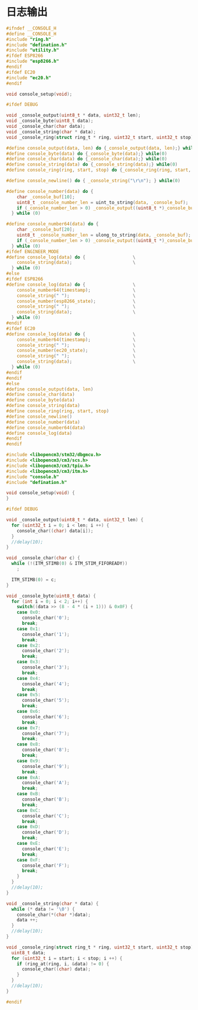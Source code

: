 #+STARTUP: indent
* 日志输出
#+begin_src c :tangle /dev/shm/boxos/console.h
  #ifndef __CONSOLE_H
  #define __CONSOLE_H
  #include "ring.h"
  #include "defination.h"
  #include "utility.h"
  #ifdef ESP8266
  #include "esp8266.h"
  #endif
  #ifdef EC20
  #include "ec20.h"
  #endif

  void console_setup(void);

  #ifdef DEBUG

  void _console_output(uint8_t * data, uint32_t len);
  void _console_byte(uint8_t data);
  void _console_char(char data);
  void _console_string(char * data);
  void _console_ring(struct ring_t * ring, uint32_t start, uint32_t stop);

  #define console_output(data, len) do {_console_output(data, len);} while(0)
  #define console_byte(data) do {_console_byte(data);} while(0)
  #define console_char(data) do {_console_char(data);} while(0)
  #define console_string(data) do {_console_string(data);} while(0)
  #define console_ring(ring, start, stop) do {_console_ring(ring, start, stop);} while(0)

  #define console_newline() do { _console_string("\r\n"); } while(0)

  #define console_number(data) do {                                       \
      char _console_buf[10];                                              \
      uint8_t _console_number_len = uint_to_string(data, _console_buf);   \
      if (_console_number_len > 0) _console_output((uint8_t *)_console_buf, _console_number_len); \
    } while (0)

  #define console_number64(data) do {                                     \
      char _console_buf[20];                                              \
      uint8_t _console_number_len = ulong_to_string(data, _console_buf);  \
      if (_console_number_len > 0) _console_output((uint8_t *)_console_buf, _console_number_len); \
    } while (0)
  #ifdef ENGINEER_MODE
  #define console_log(data) do {                  \
      console_string(data);                       \
    } while (0)
  #else
  #ifdef ESP8266
  #define console_log(data) do {                  \
      console_number64(timestamp);                \
      console_string(" ");                        \
      console_number(esp8266_state);              \
      console_string(" ");                        \
      console_string(data);                       \
    } while (0)
  #endif
  #ifdef EC20
  #define console_log(data) do {                  \
      console_number64(timestamp);                \
      console_string(" ");                        \
      console_number(ec20_state);                 \
      console_string(" ");                        \
      console_string(data);                       \
    } while (0)
  #endif
  #endif
  #else
  #define console_output(data, len)
  #define console_char(data)
  #define console_byte(data)
  #define console_string(data)
  #define console_ring(ring, start, stop)
  #define console_newline()
  #define console_number(data)
  #define console_number64(data)
  #define console_log(data)
  #endif
  #endif
#+end_src
#+begin_src c :tangle /dev/shm/boxos/console.c
  #include <libopencm3/stm32/dbgmcu.h>
  #include <libopencm3/cm3/scs.h>
  #include <libopencm3/cm3/tpiu.h>
  #include <libopencm3/cm3/itm.h>
  #include "console.h"
  #include "defination.h"

  void console_setup(void) {
  }

  #ifdef DEBUG

  void _console_output(uint8_t * data, uint32_t len) {
    for (uint32_t i = 0; i < len; i ++) {
      console_char((char) data[i]);
    }
    //delay(10);
  }

  void _console_char(char c) {
    while (!(ITM_STIM8(0) & ITM_STIM_FIFOREADY))
      ;

    ITM_STIM8(0) = c;
  }

  void _console_byte(uint8_t data) {
    for (int i = 0; i < 2; i++) {
      switch((data >> (8 - 4 * (i + 1))) & 0x0F) {
      case 0x0:
        console_char('0');
        break;
      case 0x1:
        console_char('1');
        break;
      case 0x2:
        console_char('2');
        break;
      case 0x3:
        console_char('3');
        break;
      case 0x4:
        console_char('4');
        break;
      case 0x5:
        console_char('5');
        break;
      case 0x6:
        console_char('6');
        break;
      case 0x7:
        console_char('7');
        break;
      case 0x8:
        console_char('8');
        break;
      case 0x9:
        console_char('9');
        break;
      case 0xA:
        console_char('A');
        break;
      case 0xB:
        console_char('B');
        break;
      case 0xC:
        console_char('C');
        break;
      case 0xD:
        console_char('D');
        break;
      case 0xE:
        console_char('E');
        break;
      case 0xF:
        console_char('F');
        break;
      }
    }
    //delay(10);
  }

  void _console_string(char * data) {
    while (* data != '\0') {
      console_char(*(char *)data);
      data ++;
    }
    //delay(10);
  }

  void _console_ring(struct ring_t * ring, uint32_t start, uint32_t stop) {
    uint8_t data;
    for (uint32_t i = start; i < stop; i ++) {
      if (ring_at(ring, i, &data) != 0) {
        console_char((char) data);
      }
    }
    //delay(10);
  }

  #endif
#+end_src
